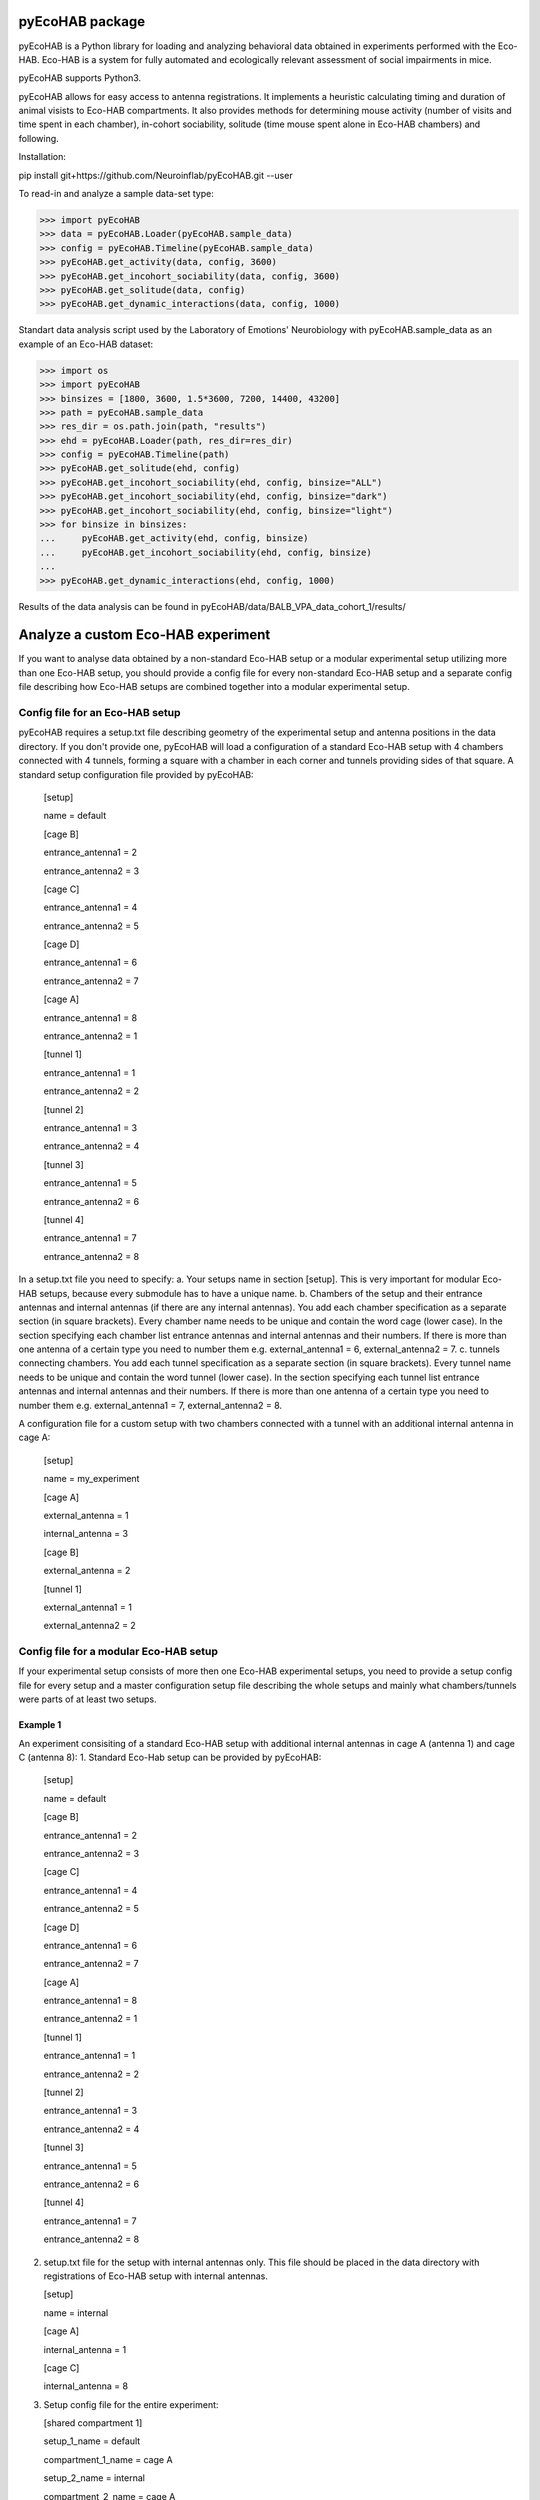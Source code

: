 pyEcoHAB package
=====================

pyEcoHAB is a Python library for loading and analyzing behavioral data obtained in experiments performed with the Eco-HAB. Eco-HAB is a system for fully automated and ecologically relevant assessment of social impairments in mice.

pyEcoHAB supports Python3.

pyEcoHAB allows for easy access to antenna registrations. It implements a heuristic calculating timing and duration of animal visists to Eco-HAB compartments. It also provides methods for determining mouse activity (number of visits and time spent in each chamber), in-cohort sociability, solitude (time mouse spent alone in Eco-HAB chambers) and following.

Installation:

pip install git+https://github.com/Neuroinflab/pyEcoHAB.git  --user
 

To read-in and analyze a sample data-set type:

>>> import pyEcoHAB
>>> data = pyEcoHAB.Loader(pyEcoHAB.sample_data)
>>> config = pyEcoHAB.Timeline(pyEcoHAB.sample_data)
>>> pyEcoHAB.get_activity(data, config, 3600)
>>> pyEcoHAB.get_incohort_sociability(data, config, 3600)
>>> pyEcoHAB.get_solitude(data, config)
>>> pyEcoHAB.get_dynamic_interactions(data, config, 1000)

Standart data analysis script used by the Laboratory of Emotions' Neurobiology with pyEcoHAB.sample_data as an example of an Eco-HAB dataset:

>>> import os
>>> import pyEcoHAB
>>> binsizes = [1800, 3600, 1.5*3600, 7200, 14400, 43200]
>>> path = pyEcoHAB.sample_data
>>> res_dir = os.path.join(path, "results")
>>> ehd = pyEcoHAB.Loader(path, res_dir=res_dir)
>>> config = pyEcoHAB.Timeline(path)
>>> pyEcoHAB.get_solitude(ehd, config)
>>> pyEcoHAB.get_incohort_sociability(ehd, config, binsize="ALL")
>>> pyEcoHAB.get_incohort_sociability(ehd, config, binsize="dark")
>>> pyEcoHAB.get_incohort_sociability(ehd, config, binsize="light")
>>> for binsize in binsizes:
...     pyEcoHAB.get_activity(ehd, config, binsize)
...     pyEcoHAB.get_incohort_sociability(ehd, config, binsize)
... 
>>> pyEcoHAB.get_dynamic_interactions(ehd, config, 1000)

Results of the data analysis can be found in pyEcoHAB/data/BALB_VPA_data_cohort_1/results/

Analyze a custom Eco-HAB experiment
=========

If you want to analyse data obtained by a non-standard Eco-HAB setup or a modular experimental setup utilizing more than one Eco-HAB setup, you should provide a config file for every non-standard Eco-HAB setup and a separate config file describing how Eco-HAB setups are combined together into a modular experimental setup.

Config file for an Eco-HAB setup
------------
pyEcoHAB requires a setup.txt file describing geometry of the experimental setup and antenna positions in the data directory. If you don't provide one, pyEcoHAB will load a configuration of a standard Eco-HAB setup with 4 chambers connected with 4 tunnels, forming a square with a chamber in each corner and tunnels providing sides of that square. A standard setup configuration file provided by pyEcoHAB:


   [setup]

   name = default

   
   [cage B]

   entrance_antenna1 = 2

   entrance_antenna2 = 3

   
   [cage C]

   entrance_antenna1 = 4

   entrance_antenna2 = 5

   
   [cage D]

   entrance_antenna1 = 6

   entrance_antenna2 = 7

   
   [cage A]

   entrance_antenna1 = 8

   entrance_antenna2 = 1


   [tunnel 1]

   entrance_antenna1 = 1

   entrance_antenna2 = 2


   [tunnel 2]

   entrance_antenna1 = 3

   entrance_antenna2 = 4


   [tunnel 3]

   entrance_antenna1 = 5

   entrance_antenna2 = 6


   [tunnel 4]

   entrance_antenna1 = 7

   entrance_antenna2 = 8

   
In a setup.txt file you need to specify:
a. Your setups name in section [setup]. This is very important for modular Eco-HAB setups, because every submodule has to have a unique name.
b. Chambers of the setup and their entrance antennas and internal antennas (if there are any internal antennas). You add each chamber specification as a separate section (in square brackets). Every chamber name needs to be unique and contain the word cage (lower case). In the section specifying each chamber list entrance antennas and internal antennas and their numbers. If there is more than one  antenna of a certain type you need to number them e.g. external_antenna1 = 6, external_antenna2 = 7.
c. tunnels connecting chambers.  You add each tunnel specification as a separate section (in square brackets). Every tunnel name needs to be unique and contain the word tunnel (lower case). In the section specifying each tunnel list entrance antennas and internal antennas and their numbers.  If there is more than one  antenna of a certain type you need to number them e.g. external_antenna1 = 7, external_antenna2 = 8.

A configuration file for a custom setup with two chambers connected with a tunnel with an additional internal antenna in cage A: 

   [setup] 

   name = my_experiment
      

   [cage A]

   external_antenna = 1

   internal_antenna = 3


   [cage B]

   external_antenna = 2


   [tunnel 1]

   external_antenna1 = 1
   
   external_antenna2 = 2

Config file for a modular Eco-HAB setup
------------
If your experimental setup consists of more then one Eco-HAB experimental setups, you need to provide a setup config file for every setup and a master configuration setup file describing the whole setups and mainly what chambers/tunnels were parts of at least two setups.

Example 1
~~~~~~~~~
An experiment consisiting of a standard Eco-HAB setup with additional internal antennas in cage A (antenna 1) and cage C (antenna 8):
1. Standard Eco-Hab setup can be provided by pyEcoHAB:
   [setup]

   name = default

   
   [cage B]

   entrance_antenna1 = 2

   entrance_antenna2 = 3

   
   [cage C]

   entrance_antenna1 = 4

   entrance_antenna2 = 5

   
   [cage D]

   entrance_antenna1 = 6

   entrance_antenna2 = 7

   
   [cage A]

   entrance_antenna1 = 8

   entrance_antenna2 = 1


   [tunnel 1]

   entrance_antenna1 = 1

   entrance_antenna2 = 2


   [tunnel 2]

   entrance_antenna1 = 3

   entrance_antenna2 = 4


   [tunnel 3]

   entrance_antenna1 = 5

   entrance_antenna2 = 6


   [tunnel 4]

   entrance_antenna1 = 7

   entrance_antenna2 = 8

2. setup.txt file for the setup with internal antennas only. This file should be placed in the data directory with registrations of Eco-HAB setup with internal antennas.
   
   [setup]

   name = internal

   [cage A]

   internal_antenna = 1

   [cage C]

   internal_antenna = 8

3. Setup config file for the entire experiment:

   [shared compartment 1]

   setup_1_name = default
   
   compartment_1_name = cage A

   setup_2_name = internal
   
   compartment_2_name = cage A
   
   destination_name = cage A

   [shared compartment 2]

   setup_1_name = default
   
   compartment_1_name = cage C
   
   setup_2_name = internal
   
   compartment_2_name = cage C
   
   destination_name = cage C
 

   [rename compartment 1]

   setup_name = default
   
   compartment_name = cage B
   
   destination_name = cage B

   
   [rename compartment 2]
   
   setup_name = default
   
   compartment_name = cage D
   
   destination_name = cage D

This config file consists of two parts. The first part consisting of sections [shared compartment 1] and [shared compartment 2] specifies parts of the experimental setups that are shared by both submodules. In this case it is cage A, which has two entrance antennas, which are part of the setup named default, and an entrance antenna, which is a part of the setup named internal, and cage C. In this sections we specify locations and set the name that will be used in results files (in this case cage A and cage C). For clarity pyEcoHAB, when merging different setups into one modular dataset, adds setup names to names of the cages and tunnels that are not shared by different setups. One can rename these locations for easier further data analysis.


This library is available under `LGPL-2.1-or-later
<https://spdx.org/licenses/LGPL-2.1-or-later.html>`_.

Authors
-------
* Joanna Jędrzejewska-Szmek
* Jan Mąka
* Szymon Łęski


Acknowledgements
----------------
This software was supported by the Polish National Science Centre grant 2017/27/B/NZ4/02025.

Prerequisites
-------------
numpy and matplotlib



